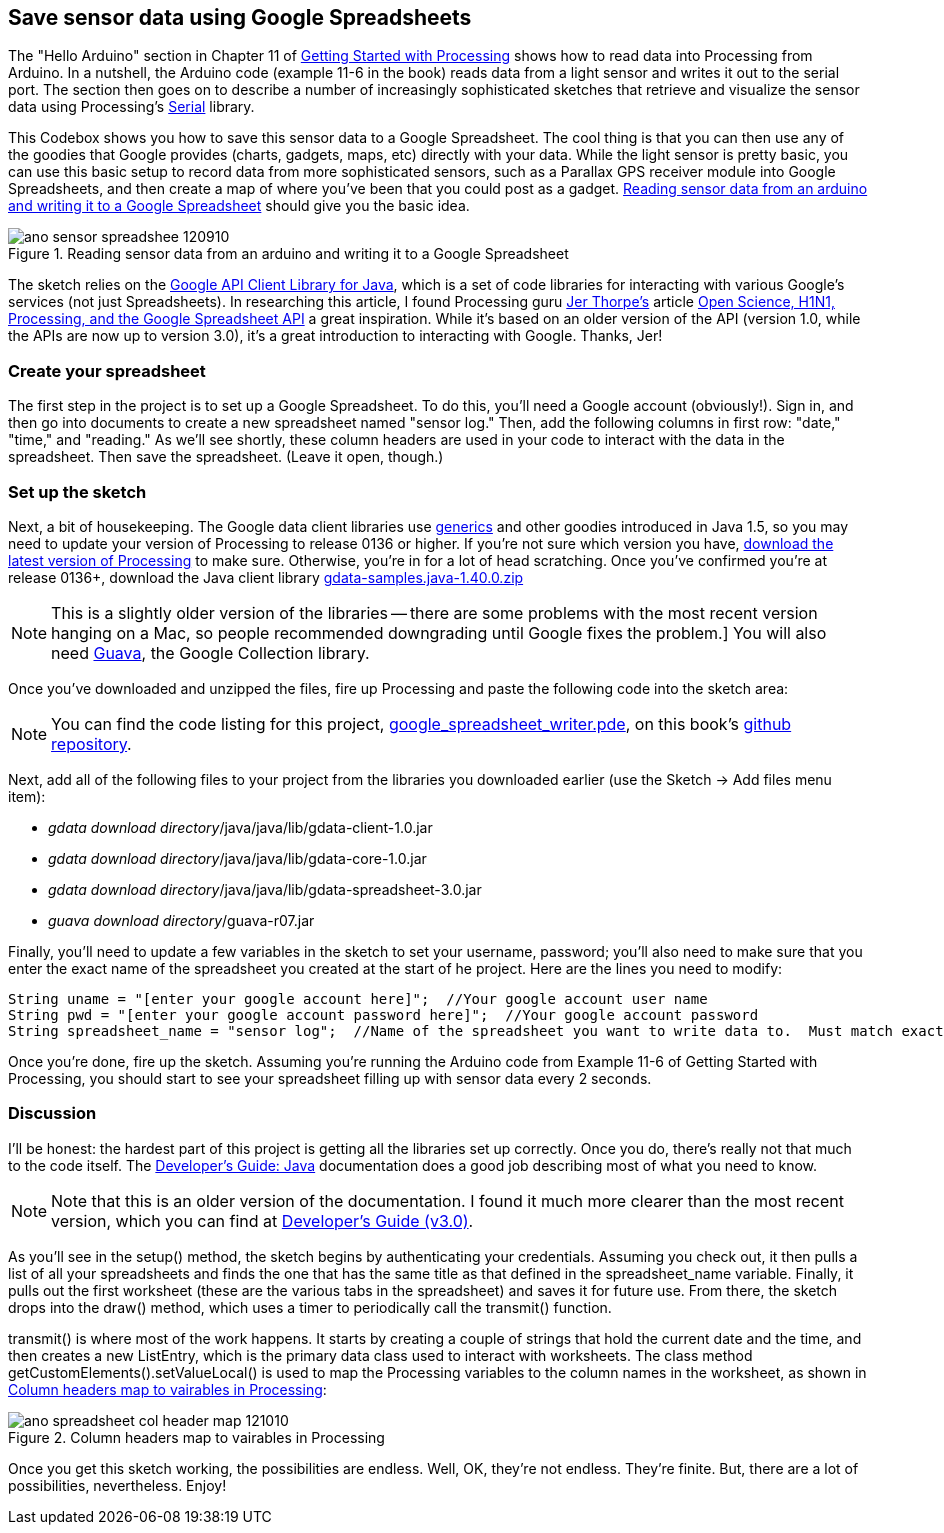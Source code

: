 == Save sensor data using Google Spreadsheets

The "Hello Arduino" section in Chapter 11 of http://www.makershed.com/ProductDetails.asp?ProductCode=9781449379803[Getting Started with Processing] shows how to read data into Processing from Arduino. In a nutshell, the Arduino code (example 11-6 in the book) reads data from a light sensor and writes it out to the serial port. The section then goes on to describe a number of increasingly sophisticated sketches that retrieve and visualize the sensor data using Processing's http://www.processing.org/reference/libraries/serial/index.html[Serial] library.

This Codebox shows you how to save this sensor data to a Google Spreadsheet. The cool thing is that you can then use any of the goodies that Google provides (charts, gadgets, maps, etc) directly with your data. While the light sensor is pretty basic, you can use this basic setup to record data from more sophisticated sensors, such as a Parallax GPS receiver module into Google Spreadsheets, and then create a map of where you've been that you could post as a gadget.  <<reading-a-sensor>> should give you the basic idea.

[[reading-a-sensor]]
.Reading sensor data from an arduino and writing it to a Google Spreadsheet

image::attachments/ano_sensor_spreadshee_120910.png[scaledwidth="90%"]
	
The sketch relies on the http://code.google.com/p/gdata-java-client/[Google API Client Library for Java], which is a set of code libraries for interacting with various Google's services (not just Spreadsheets). In researching this article, I found Processing guru http://blog.blprnt.com/about[Jer Thorpe's] article http://blog.blprnt.com/blog/blprnt/open-science-h1n1-processing-and-the-google-spreadsheet-api[Open Science, H1N1, Processing, and the Google Spreadsheet API] a great inspiration. While it's based on an older version of the API (version 1.0, while the APIs are now up to version 3.0), it's a great introduction to interacting with Google. Thanks, Jer!

=== Create your spreadsheet
The first step in the project is to set up a Google Spreadsheet.  To do this, you'll need a Google account (obviously!).  Sign in, and then go into documents to create a new spreadsheet named "sensor log." Then, add the following columns in first row: "date," "time," and "reading." As we'll see shortly, these column headers are used in your code to interact with the data in the spreadsheet. Then save the spreadsheet. (Leave it open, though.)

=== Set up the sketch
Next, a bit of housekeeping. The Google data client libraries use http://onjava.com/pub/a/onjava/excerpt/javaian5_chap04/index.html[generics] and other goodies introduced in Java 1.5, so you may need to update your version of Processing to release 0136 or higher. If you're not sure which version you have,  http://processing.org/download/[download the latest version of Processing] to make sure. Otherwise, you're in for a lot of head scratching. Once you've confirmed you're at release 0136+, download the Java client library http://code.google.com/p/gdata-java-client/downloads/detail?name=gdata-samples.java-1.40.0.zip&can=1&q=[gdata-samples.java-1.40.0.zip]

[NOTE]
====
This is a slightly older version of the libraries -- there are some problems with the most recent version hanging on a Mac, so people recommended downgrading until Google fixes the problem.]   You will also need http://code.google.com/p/guava-libraries/downloads/detail?name=guava-r07.zip[Guava], the Google Collection library.
====

Once you've downloaded and unzipped the files, fire up Processing and paste the following code into the sketch area:

[NOTE]
====
You can find the code listing for this project, https://github.com/odewahn/codebox-code/blob/master/google_spreadsheet_writer.pde[google_spreadsheet_writer.pde], on this book's https://github.com/odewahn/codebox-code[github repository].
====

Next, add all of the following files to your project from the libraries you downloaded earlier (use the Sketch -> Add files menu item):

* _gdata download directory_/java/java/lib/gdata-client-1.0.jar
* _gdata download directory_/java/java/lib/gdata-core-1.0.jar
* _gdata download directory_/java/java/lib/gdata-spreadsheet-3.0.jar
* _guava download directory_/guava-r07.jar

Finally, you'll need to update a few variables in the sketch to set your username, password; you'll also need to make sure that you enter the exact name of the spreadsheet you created at the start of he project. Here are the lines you need to modify:

----
String uname = "[enter your google account here]";  //Your google account user name
String pwd = "[enter your google account password here]";  //Your google account password
String spreadsheet_name = "sensor log";  //Name of the spreadsheet you want to write data to.  Must match exactly, including case.
----

Once you're done, fire up the sketch. Assuming you're running the Arduino code from Example 11-6 of Getting Started with Processing, you should start to see your spreadsheet filling up with sensor data every 2 seconds.

=== Discussion
I'll be honest: the hardest part of this project is getting all the libraries set up correctly.  Once you do, there's really not that much to the code itself.  The http://code.google.com/apis/spreadsheets/data/2.0/developers_guide_java.html[Developer's Guide: Java] documentation does a good job describing most of what you need to know.  

[NOTE]
====
Note that this is an older version of the documentation. I found it much more clearer than the most recent version, which you can find at http://code.google.com/apis/spreadsheets/data/3.0/developers_guide.html[Developer's Guide (v3.0)].
====

As you'll see in the setup() method, the sketch begins by authenticating your credentials.  Assuming you check out, it then pulls a list of all your spreadsheets and finds the one that has the same title as that defined in the spreadsheet_name variable.  Finally, it pulls out the first worksheet (these are the various tabs in the spreadsheet) and saves it for future use. From there, the sketch drops into the draw() method, which uses a timer to periodically call the transmit() function.

transmit() is where most of the work happens. It starts by creating a couple of strings that hold the current date and the time, and then creates a new ListEntry, which is the primary data class used to interact with worksheets. The class method getCustomElements().setValueLocal() is used to map the Processing variables to the column names in the worksheet, as shown in <<col-header-map>>:

[[col-header-map]]
.Column headers map to vairables in Processing

image::attachments/ano_spreadsheet_col_header_map_121010.png[scaledwidth="90%"]

Once you get this sketch working, the possibilities are endless. Well, OK, they're not endless. They're finite. But, there are a lot of possibilities, nevertheless.  Enjoy!